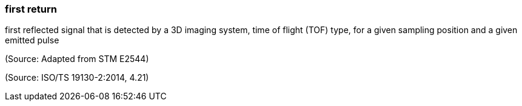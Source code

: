 === first return

first reflected signal that is detected by a 3D imaging system, time of flight (TOF) type, for a given sampling position and a given emitted pulse

(Source: Adapted from STM E2544)

(Source: ISO/TS 19130-2:2014, 4.21)

